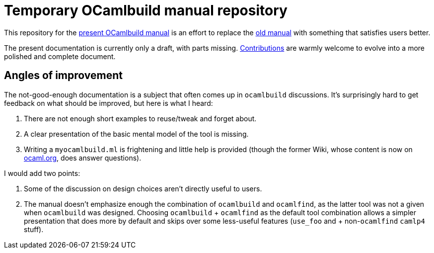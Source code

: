 = Temporary OCamlbuild manual repository

This repository for the link:manual.adoc[present OCamlbuild manual] is an effort to replace the http://caml.inria.fr/pub/docs/manual-ocaml/ocamlbuild.html[old manual] with something that satisfies users better.

The present documentation is currently only a draft, with parts missing. link:CONTRIBUTING.adoc[Contributions] are warmly welcome to evolve into a more polished and complete document.

== Angles of improvement

The not-good-enough documentation is a subject that often comes up in `ocamlbuild` discussions. It's surprisingly hard to get feedback on what should be improved, but here is what I heard:

. There are not enough short examples to reuse/tweak and forget about.
. A clear presentation of the basic mental model of the tool is missing.
. Writing a `myocamlbuild.ml` is frightening and little help is provided (though the former Wiki, whose content is now on http://ocaml.org/learn/tutorials/ocamlbuild/[ocaml.org], does answer questions).

I would add two points:

. Some of the discussion on design choices aren't directly useful to users.
. The manual doesn't emphasize enough the combination of `ocamlbuild` and `ocamlfind`, as the latter tool was not a given when `ocamlbuild` was designed. Choosing `ocamlbuild` + `ocamlfind` as the default tool combination allows a simpler presentation that does more by default and skips over some less-useful features (`use_foo` and + non-``ocamlfind`` ``camlp4`` stuff).